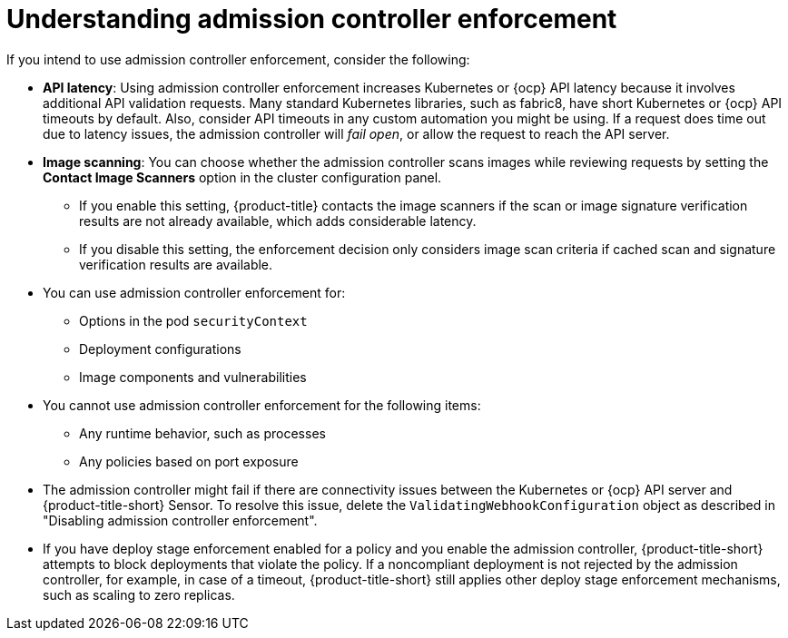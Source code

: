 // Module included in the following assemblies:
//
// * operating/manage_security_policies/about-security-policies.adoc
:_mod-docs-content-type: CONCEPT
[id="understand-admission-controller-enforcement_{context}"]
= Understanding admission controller enforcement

If you intend to use admission controller enforcement, consider the following:

* *API latency*: Using admission controller enforcement increases Kubernetes or {ocp} API latency because it involves additional API validation requests.
Many standard Kubernetes libraries, such as fabric8, have short Kubernetes or {ocp} API timeouts by default.
Also, consider API timeouts in any custom automation you might be using. If a request does time out due to latency issues, the admission controller will _fail open_, or allow the request to reach the API server.
* *Image scanning*: You can choose whether the admission controller scans images while reviewing requests by setting the *Contact Image Scanners* option in the cluster configuration panel.
** If you enable this setting, {product-title} contacts the image scanners if the scan or image signature verification results are not already available, which adds considerable latency.
** If you disable this setting, the enforcement decision only considers image scan criteria if cached scan and signature verification results are available.
* You can use admission controller enforcement for:
** Options in the pod `securityContext`
** Deployment configurations
** Image components and vulnerabilities
* You cannot use admission controller enforcement for the following items:
** Any runtime behavior, such as processes
** Any policies based on port exposure
* The admission controller might fail if there are connectivity issues between the Kubernetes or {ocp} API server and {product-title-short} Sensor.
To resolve this issue, delete the `ValidatingWebhookConfiguration` object as described in "Disabling admission controller enforcement".
//link to Disable admission controller enforcement
* If you have deploy stage enforcement enabled for a policy and you enable the admission controller, {product-title-short} attempts to block deployments that violate the policy.
If a noncompliant deployment is not rejected by the admission controller, for example, in case of a timeout, {product-title-short} still applies other deploy stage enforcement mechanisms, such as scaling to zero replicas.
